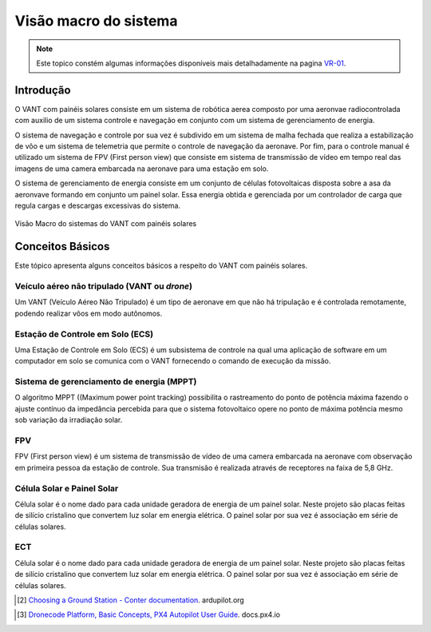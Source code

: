 Visão macro do sistema
======================

.. Colocar a logo do PX4 aqui

.. https://ardupilot.org/copter/docs/introduction.html#
.. https://docs.px4.io/master/en/getting_started/

.. Note::
   Este topico constém algumas informações disponíveis mais detalhadamente na pagina `VR-01`_.
.. _VR-01: https://cooprobo.readthedocs.io/en/latest/aerial/vr01.html

Introdução
~~~~~~~~~~

.. este topico foi mudado e precisa ser traduzido

O VANT com painéis solares consiste em um sistema de robótica aerea composto por uma aeronvae radiocontrolada com auxilio de um sistema controle e navegação em conjunto com um sistema de gerenciamento de energia.  

.. PX4 is the professional open source autopilot, developed by both world-class developers from industry and academia, and supported by the active world wide community. The PX4 can run on multiple flight controll boards. Deserving highlight flight open hardware controllers of the `PixHawk`_ series, running PX4 on `NuttX OS`_ [1]_.  

O sistema de navegação e controle por sua vez é subdivido em um sistema de malha fechada que realiza a estabilização de vôo e um sistema de telemetria que permite o controle de navegação da aeronave. Por fim, para o controle manual é utilizado um sistema de FPV (First person view) que consiste em sistema de transmissão de vídeo em tempo real das imagens de uma camera embarcada na aeronave para uma estação em solo. 

.. Given the options available on the market, Pixhawk 1 was chosen as an autopilot for its best cost benefit for the project.

O sistema de gerenciamento de energia consiste em um conjunto de células fotovoltaicas disposta sobre a asa da aeronvave formando em conjunto um painel solar. Essa energia obtida e gerenciada por um controlador de carga que regula cargas e descargas excessivas do sistema. 

.. The Pixhawk operate in several types of vehicle, from racing drones and cargo to land and submersible vehicles. In this article we will focus on aircraft application, where the Pixhawk operate as a general use flight controller, responsible for the acquisition, conditioning and processing of signals from the aircraft's sensors and for controlling the aircraft's actuators.


.. figure:: /img/Aerial/vantsolar/diagrama_sistema.png
   :align: center

   Visão Macro do sistemas do VANT com painéis solares



Conceitos Básicos
~~~~~~~~~~~~~~~~~

Este tópico apresenta alguns conceitos básicos a respeito do VANT com painéis solares. 

.. This topic introduces some basics concepts about unmanned aerial vehicles (UAV) and the use of PX4 platform.


Veículo aéreo não tripulado (VANT ou *drone*)
---------------------------------------------

Um VANT (Veículo Aéreo Não Tripulado) é um tipo de aeronave em que não há tripulação e é controlada remotamente, podendo realizar vôos em modo autônomos.

.. A UAV is any types of aircraft that can be controlled on the 3 axes of freedom and do not need a pilot on board to be guided, being able to be controlled remotely or autonomously.


Estação de Controle em Solo (ECS)
---------------------------------

Uma Estação de Controle em Solo (ECS) é um subsistema de controle na qual uma aplicação de software em um computador em solo se comunica com o VANT fornecendo o comando de execução da missão.

.. A Ground Control Station (GCS) is a control platform, usually a software application running on a computer on the ground, which communicates with UAVs for wireless telemetry and provides human operators control of the aircraft.

Sistema de gerenciamento de energia (MPPT)
------------------------------------------

O algoritmo MPPT ((Maximum power point tracking) possibilita o rastreamento do ponto de potência máxima fazendo o ajuste contínuo da impedância percebida para que o sistema fotovoltaico opere no ponto de máxima potência mesmo sob variação da irradiação solar. 

.. PX4 is part of the `Dronecode Plataform`_, a complete platform for drone development, under an open source license the community. It includes, among other things, the `PX4`_ flight stack, `QGroundControl`_ ground control station, the `Dronecode SDK`_ and the `Dronecode Camera Manager`_. [4]_


FPV
---

FPV (First person view) é um sistema de transmissão de vídeo de uma camera embarcada na aeronave com observação em primeira pessoa da estação de controle.  Sua transmisão é realizada através de receptores na faixa de 5,8 GHz.

.. The PX4 based system uses several sensors to determine vehicle state (these being essential for stabilization and to enable autonomous control). The vehicle states include: position, heading, speed, airspeed, orientation (attitude), rates of rotation in different directions, battery level, etc.


Célula Solar e Painel Solar
---------------------------

Célula solar é o nome dado para cada unidade geradora de energia de um painel solar. Neste projeto são placas feitas de silício cristalino que convertem luz solar em energia elétrica. O painel solar  por sua vez é associação em série de células solares.


ECT
---------------------------

Célula solar é o nome dado para cada unidade geradora de energia de um painel solar. Neste projeto são placas feitas de silício cristalino que convertem luz solar em energia elétrica. O painel solar  por sua vez é associação em série de células solares.



.. The PX4 supports several receivers and compasses (magnetometers) of the Global Navigation Satellite System (GNSS). It also supports Real Time Kinematic (RTK) GPS Receivers, optimizing GPS systems to centimeter level accuracy.

.. [2] `Choosing a Ground Station - Conter documentation`_. ardupilot.org 
.. _Choosing a Ground Station - Conter documentation: https://ardupilot.org/copter/docs/common-choosing-a-ground-station.html#choosing-a-ground-station

.. [3] `Dronecode Platform, Basic Concepts, PX4 Autopilot User Guide`_. docs.px4.io
.. _Dronecode Platform, Basic Concepts, PX4 Autopilot User Guide: https://docs.px4.io/v1.9.0/en/getting_started/px4_basic_concepts.html#dronecode


